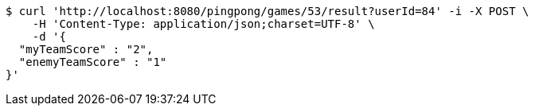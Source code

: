 [source,bash]
----
$ curl 'http://localhost:8080/pingpong/games/53/result?userId=84' -i -X POST \
    -H 'Content-Type: application/json;charset=UTF-8' \
    -d '{
  "myTeamScore" : "2",
  "enemyTeamScore" : "1"
}'
----